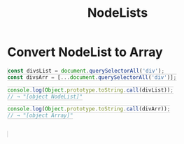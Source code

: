 #+TITLE: NodeLists
#+HTML_DOCTYPE: html5
#+HTML_CONTAINER: div
#+HTML_HEAD_EXTRA: <style> code {background-color: #fefefe; border: 1px solid #ccc;  border-radius: 3px; padding: 2px; }</style>
#+HTML_HTML5_FANCY:
#+HTML_INCLUDE_SCRIPTS:
#+HTML_INCLUDE_STYLE:
#+HTML_LINK_HOME:
#+HTML_LINK_UP:
#+HTML_MATHJAX:
#+INFOJS_OPT:
#+OPTIONS: TOC:6
#+PROPERTY: header-args :exports both

* Convert NodeList to Array

#+BEGIN_SRC js
const divsList = document.querySelectorAll('div');
const divsArr = [...document.querySelectorAll('div')];

console.log(Object.prototype.toString.call(divList));
// → "[object NodeList]"

console.log(Object.prototype.toString.call(divArr));
// → "[object Array]"



#+END_SRC

